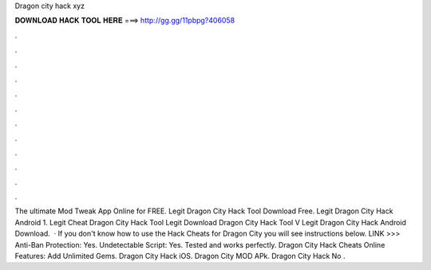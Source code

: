 Dragon city hack xyz

𝐃𝐎𝐖𝐍𝐋𝐎𝐀𝐃 𝐇𝐀𝐂𝐊 𝐓𝐎𝐎𝐋 𝐇𝐄𝐑𝐄 ===> http://gg.gg/11pbpg?406058

.

.

.

.

.

.

.

.

.

.

.

.

The ultimate Mod Tweak App Online for FREE. Legit  Dragon City Hack Tool Download Free. Legit  Dragon City Hack Android 1. Legit  Cheat Dragon City Hack Tool Legit  Download Dragon City Hack Tool V Legit  Dragon City Hack Android Download.  · If you don't know how to use the Hack Cheats for Dragon City you will see instructions below. LINK >>>  Anti-Ban Protection: Yes. Undetectable Script: Yes. Tested and works perfectly. Dragon City Hack Cheats Online Features: Add Unlimited Gems. Dragon City Hack iOS. Dragon City MOD APk. Dragon City Hack No .